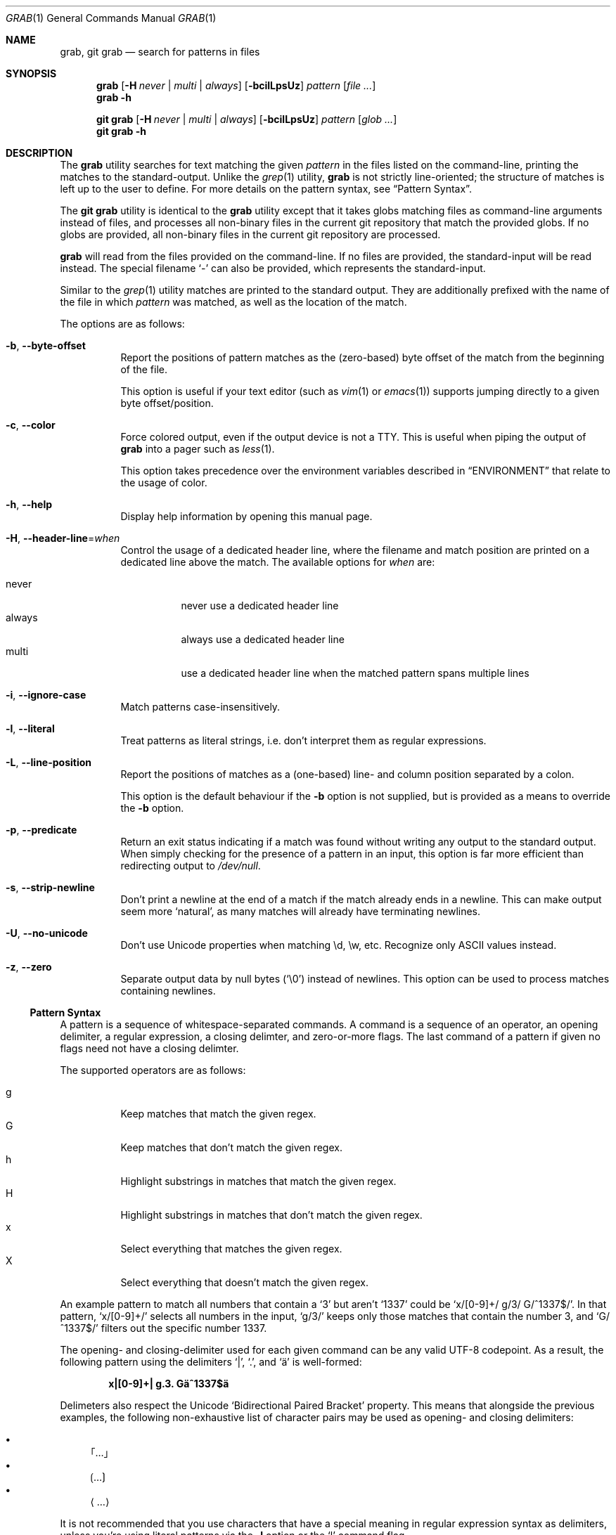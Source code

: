 .Dd 13 November, 2024
.Dt GRAB 1
.Os Grab 3.0.0
.Sh NAME
.Nm grab ,
.Nm "git grab"
.Nd search for patterns in files
.Sh SYNOPSIS
.Nm
.Op Fl H Ar never | multi | always
.Op Fl bcilLpsUz
.Ar pattern
.Op Ar
.Nm
.Fl h
.Pp
.Nm "git grab"
.Op Fl H Ar never | multi | always
.Op Fl bcilLpsUz
.Ar pattern
.Op Ar "glob ..."
.Nm "git grab"
.Fl h
.Sh DESCRIPTION
The
.Nm
utility searches for text matching the given
.Ar pattern
in the files listed on the command-line,
printing the matches to the standard-output.
Unlike the
.Xr grep 1
utility,
.Nm
is not strictly line-oriented;
the structure of matches is left up to the user to define.
For more details on the pattern syntax, see
.Sx Pattern Syntax .
.Pp
The
.Nm "git grab"
utility is identical to the
.Nm
utility except that it takes globs matching files as command-line
arguments instead of files,
and processes all non-binary files in the current git repository that
match the provided globs.
If no globs are provided,
all non-binary files in the current git repository are processed.
.Pp
.Nm
will read from the files provided on the command-line.
If no files are provided, the standard-input will be read instead.
The special filename
.Sq \-
can also be provided,
which represents the standard-input.
.Pp
Similar to the
.Xr grep 1
utility matches are printed to the standard output.
They are additionally prefixed with the name of the file in which
.Ar pattern
was matched, as well as the location of the match.
.Pp
The options are as follows:
.Bl -tag -width Ds
.It Fl b , Fl Fl byte\-offset
Report the positions of pattern matches as the (zero-based) byte offset
of the match from the beginning of the file.
.Pp
This option is useful if your text editor
.Pq such as Xr vim 1 or Xr emacs 1
supports jumping directly to a given byte offset/position.
.It Fl c , Fl Fl color
Force colored output,
even if the output device is not a TTY.
This is useful when piping the output of
.Nm
into a pager such as
.Xr less 1 .
.Pp
This option takes precedence over the environment variables described in
.Sx ENVIRONMENT
that relate to the usage of color.
.It Fl h , Fl Fl help
Display help information by opening this manual page.
.It Fl H , Fl Fl header\-line Ns = Ns Ar when
Control the usage of a dedicated header line,
where the filename and match position are printed on a dedicated line
above the match.
The available options for
.Ar when
are:
.Pp
.Bl -tag -width Ds -compact
.It never
never use a dedicated header line
.It always
always use a dedicated header line
.It multi
use a dedicated header line when the matched pattern spans multiple lines
.El
.It Fl i , Fl Fl ignore\-case
Match patterns case-insensitively.
.It Fl l , Fl Fl literal
Treat patterns as literal strings,
i.e. don’t interpret them as regular expressions.
.It Fl L , Fl Fl line\-position
Report the positions of matches as a (one-based) line- and column
position separated by a colon.
.Pp
This option is the default behaviour if the
.Fl b
option is not supplied,
but is provided as a means to override the
.Fl b
option.
.It Fl p , Fl Fl predicate
Return an exit status indicating if a match was found without writing any
output to the standard output.
When simply checking for the presence of a pattern in an input,
this option is far more efficient than redirecting output to
.Pa /dev/null .
.It Fl s , Fl Fl strip\-newline
Don’t print a newline at the end of a match if the match already ends in
a newline.
This can make output seem more
.Sq natural ,
as many matches will already have terminating newlines.
.It Fl U , Fl Fl no\-unicode
Don’t use Unicode properties when matching \ed, \ew, etc.
Recognize only ASCII values instead.
.It Fl z , Fl Fl zero
Separate output data by null bytes
.Pq Sq \e0
instead of newlines.
This option can be used to process matches containing newlines.
.El
.Ss Pattern Syntax
A pattern is a sequence of whitespace-separated commands.
A command is a sequence of an operator,
an opening delimiter,
a regular expression,
a closing delimter,
and zero-or-more flags.
The last command of a pattern if given no flags need not have a closing
delimter.
.Pp
The supported operators are as follows:
.Pp
.Bl -tag -compact
.It g
Keep matches that match the given regex.
.It G
Keep matches that don’t match the given regex.
.It h
Highlight substrings in matches that match the given regex.
.It H
Highlight substrings in matches that don’t match the given regex.
.It x
Select everything that matches the given regex.
.It X
Select everything that doesn’t match the given regex.
.El
.Pp
An example pattern to match all numbers that contain a ‘3’ but aren’t
‘1337’ could be
.Sq x/[0\-9]+/ g/3/ G/^1337$/ .
In that pattern,
.Sq x/[0\-9]+/
selects all numbers in the input,
.Sq g/3/
keeps only those matches that contain the number 3,
and
.Sq G/^1337$/
filters out the specific number 1337.
.Pp
The opening- and closing-delimiter used for each given command can be any
valid UTF-8 codepoint.
As a result,
the following pattern using the delimiters
.Sq | ,
.Sq \&. ,
and
.Sq ä
is well-formed:
.Pp
.Dl x|[0\-9]+| g.3. Gä^1337$ä
.Pp
Delimeters also respect the Unicode
.Sq Bidirectional Paired Bracket
property.
This means that alongside the previous examples,
the following non-exhaustive list of character pairs may be used as
opening- and closing delimiters:
.Pp
.Bl -bullet -compact
.It
｢…｣
.It
⟮…⟯
.It
⟨…⟩
.El
.Pp
It is not recommended that you use characters that have a special meaning
in regular expression syntax as delimiters,
unless you’re using literal patterns via the
.Fl l
option or the
.Sq l
command flag.
.Pp
Operators are not allowed to take empty regular expression arguments with
one exception:
.Sq h .
When given an empty regular expression argument,
the
.Sq h
operator assumes the same regular expression as the previous operator.
This allows you to avoid duplication in the common case where a user
wishes to highlight text matched by a
.Sq g
or
.Sq x
operator.
The following example pattern selects all words that have a capital
letter,
and highlights the capital letter(s):
.Pp
.Dl x/\ew+/ g/\ep{Lu}/ h//
.Pp
The empty
.Sq h
operator is not permitted as the first operator in a pattern.
.Pp
While various command-line options exist to alter the behaviour of
patterns such as
.Fl i
to enable case-insensitive matching or
.Fl U
to disable Unicode support,
various different options can also be set at the command-level by
appending a command with one-or-more flags.
As an example,
one could match all sequences of one-or-more non-whitespace characters
that contain the case-insensitive literal string
.Sq [hi]
by using the following pattern:
.Pp
.Dl x/\eS+/ g/[hi]/li
.Pp
The currently supported flags are as follows:
.Pp
.Bl -tag -compact
.It i/I
enable or disable case-insensitive matching respectively
.It l/L
enable or disable treating the supplied regex as a fixed string
.It u/U
enable or disable Unicode support respectively
.El
.Sh ENVIRONMENT
.It Ev NO_COLOR
Do not display any colored output when set to a non-empty string,
even if the standard-output is a terminal.
This environment variable takes precedence over
.Ev CLICOLOR_FORCE .
.It Ev CLICOLOR_FORCE
Force display of colored output when set to a non-empty string,
even if the standard-output isn’t a terminal.
.It Ev TERM
If set to
.Sq dumb
disables colored output,
taking precedence over all other environment variables.
.El
.Sh EXIT STATUS
The
.Nm
utility exits with one of the following values:
.Pp
.Bl -tag -width Ds -offset indent -compact
.It Li 0
One or more matches were selected.
.It Li 1
No matches were selected.
.It Li 2
A non-fatal error occured,
such as failure to read a file.
.It Li >2
A fatal error occured.
.El
.Sh EXAMPLES
List all your systems CPU flags, sorted and without duplicates:
.Pp
.Dl $ grab 'x/^flags.*?$/ x/\ew+/ G/^flags$/' </proc/cpuinfo | sort -u
.Pp
Search for a pattern in multiple files without printing filenames or
position information:
.Pp
.Dl $ cat file1 file2 file3 | grab 'x/pattern/'
.Pp
Search for usages of an
.Ql <hb\-form\-text>
Vue component —
but only those which are being passed a
.Ql placeholder
property —
searching all files in the current git-repository:
.Pp
.Dl $ git grab 'x/<hb\-form\-text.*?>/ g/\ebplaceholder\eb/' '*.vue'
.Pp
Extract bibliographic references from
.Xr mdoc 7
formatted manual pages:
.Pp
.Dl $ grab 'x/(^\e.%.*?\en)+/' foo.1 bar.1
.Sh SEE ALSO
.Xr git 1 ,
.Xr grep 1 ,
.Xr pcre2syntax 3 ,
.Xr regex 7
.Rs
.%A Rob Pike
.%C "Murray Hill, New Jersey 07974"
.%D 1987
.%Q "AT&T Bell Laboratories"
.%T Structural Regular Expressions
.%U https://doc.cat\-v.org/bell_labs/structural_regexps/se.pdf
.Re
.Pp
.Lk https://en.wikipedia.org/wiki/ANSI_escape_code#SGR "SGR Parameters"
.Sh AUTHORS
.An Thomas Voss Aq Mt mail@thomasvoss.com
.Sh NOTES
When pattern matching with literal strings you should avoid using
delimeters that are contained within the search string as any backslashes
used to escape the delimeters will be searched for in the text literally.
.Sh BUGS
The pattern string provided as a command-line argument as well as the
provided input files must be encoded as UTF-8.
No other encodings are supported unless they are UTF-8 compatible,
such as ASCII.